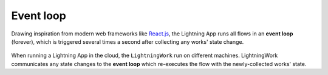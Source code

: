 ##########
Event loop
##########

.. _app_event_loop:

Drawing inspiration from modern web frameworks like `React.js <https://reactjs.org/>`_, the Lightning App runs all flows in an **event loop** (forever), which is triggered several times a second after collecting any works' state change.

.. figure::  https://pl-flash-data.s3.amazonaws.com/assets_lightning/lightning_loop.gif

When running a Lightning App in the cloud, the ``LightningWork`` run on different machines. LightningWork communicates any state changes to the **event loop** which re-executes the flow with the newly-collected works' state.
